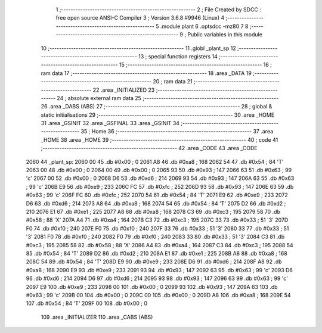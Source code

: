                               1 ;--------------------------------------------------------
                              2 ; File Created by SDCC : free open source ANSI-C Compiler
                              3 ; Version 3.6.8 #9946 (Linux)
                              4 ;--------------------------------------------------------
                              5 	.module plant
                              6 	.optsdcc -mz80
                              7 	
                              8 ;--------------------------------------------------------
                              9 ; Public variables in this module
                             10 ;--------------------------------------------------------
                             11 	.globl _plant_sp
                             12 ;--------------------------------------------------------
                             13 ; special function registers
                             14 ;--------------------------------------------------------
                             15 ;--------------------------------------------------------
                             16 ; ram data
                             17 ;--------------------------------------------------------
                             18 	.area _DATA
                             19 ;--------------------------------------------------------
                             20 ; ram data
                             21 ;--------------------------------------------------------
                             22 	.area _INITIALIZED
                             23 ;--------------------------------------------------------
                             24 ; absolute external ram data
                             25 ;--------------------------------------------------------
                             26 	.area _DABS (ABS)
                             27 ;--------------------------------------------------------
                             28 ; global & static initialisations
                             29 ;--------------------------------------------------------
                             30 	.area _HOME
                             31 	.area _GSINIT
                             32 	.area _GSFINAL
                             33 	.area _GSINIT
                             34 ;--------------------------------------------------------
                             35 ; Home
                             36 ;--------------------------------------------------------
                             37 	.area _HOME
                             38 	.area _HOME
                             39 ;--------------------------------------------------------
                             40 ; code
                             41 ;--------------------------------------------------------
                             42 	.area _CODE
                             43 	.area _CODE
   2060                      44 _plant_sp:
   2060 00                   45 	.db #0x00	; 0
   2061 A8                   46 	.db #0xa8	; 168
   2062 54                   47 	.db #0x54	; 84	'T'
   2063 00                   48 	.db #0x00	; 0
   2064 00                   49 	.db #0x00	; 0
   2065 93                   50 	.db #0x93	; 147
   2066 63                   51 	.db #0x63	; 99	'c'
   2067 00                   52 	.db #0x00	; 0
   2068 D6                   53 	.db #0xd6	; 214
   2069 93                   54 	.db #0x93	; 147
   206A 63                   55 	.db #0x63	; 99	'c'
   206B E9                   56 	.db #0xe9	; 233
   206C FC                   57 	.db #0xfc	; 252
   206D 93                   58 	.db #0x93	; 147
   206E 63                   59 	.db #0x63	; 99	'c'
   206F FC                   60 	.db #0xfc	; 252
   2070 54                   61 	.db #0x54	; 84	'T'
   2071 E9                   62 	.db #0xe9	; 233
   2072 D6                   63 	.db #0xd6	; 214
   2073 A8                   64 	.db #0xa8	; 168
   2074 54                   65 	.db #0x54	; 84	'T'
   2075 D2                   66 	.db #0xd2	; 210
   2076 E1                   67 	.db #0xe1	; 225
   2077 A8                   68 	.db #0xa8	; 168
   2078 C3                   69 	.db #0xc3	; 195
   2079 58                   70 	.db #0x58	; 88	'X'
   207A A4                   71 	.db #0xa4	; 164
   207B C3                   72 	.db #0xc3	; 195
   207C 33                   73 	.db #0x33	; 51	'3'
   207D F0                   74 	.db #0xf0	; 240
   207E F0                   75 	.db #0xf0	; 240
   207F 33                   76 	.db #0x33	; 51	'3'
   2080 33                   77 	.db #0x33	; 51	'3'
   2081 F0                   78 	.db #0xf0	; 240
   2082 F0                   79 	.db #0xf0	; 240
   2083 33                   80 	.db #0x33	; 51	'3'
   2084 C3                   81 	.db #0xc3	; 195
   2085 58                   82 	.db #0x58	; 88	'X'
   2086 A4                   83 	.db #0xa4	; 164
   2087 C3                   84 	.db #0xc3	; 195
   2088 54                   85 	.db #0x54	; 84	'T'
   2089 D2                   86 	.db #0xd2	; 210
   208A E1                   87 	.db #0xe1	; 225
   208B A8                   88 	.db #0xa8	; 168
   208C 54                   89 	.db #0x54	; 84	'T'
   208D E9                   90 	.db #0xe9	; 233
   208E D6                   91 	.db #0xd6	; 214
   208F A8                   92 	.db #0xa8	; 168
   2090 E9                   93 	.db #0xe9	; 233
   2091 93                   94 	.db #0x93	; 147
   2092 63                   95 	.db #0x63	; 99	'c'
   2093 D6                   96 	.db #0xd6	; 214
   2094 D6                   97 	.db #0xd6	; 214
   2095 93                   98 	.db #0x93	; 147
   2096 63                   99 	.db #0x63	; 99	'c'
   2097 E9                  100 	.db #0xe9	; 233
   2098 00                  101 	.db #0x00	; 0
   2099 93                  102 	.db #0x93	; 147
   209A 63                  103 	.db #0x63	; 99	'c'
   209B 00                  104 	.db #0x00	; 0
   209C 00                  105 	.db #0x00	; 0
   209D A8                  106 	.db #0xa8	; 168
   209E 54                  107 	.db #0x54	; 84	'T'
   209F 00                  108 	.db #0x00	; 0
                            109 	.area _INITIALIZER
                            110 	.area _CABS (ABS)
